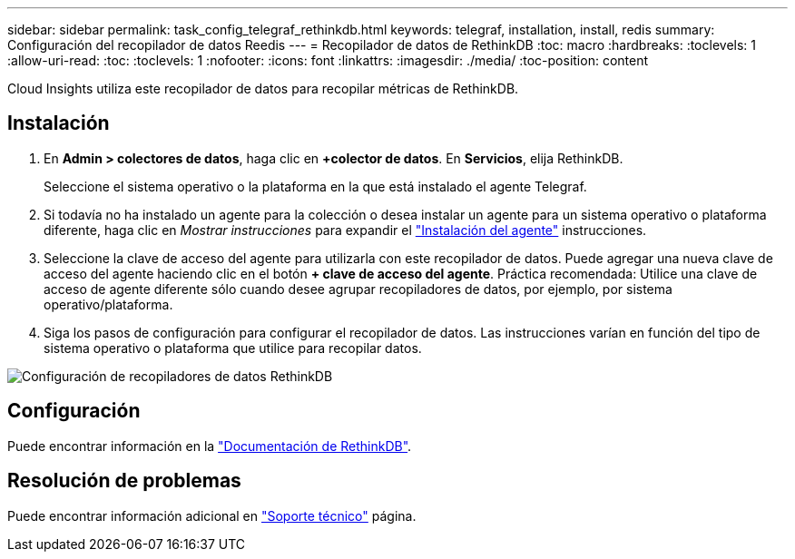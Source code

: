 ---
sidebar: sidebar 
permalink: task_config_telegraf_rethinkdb.html 
keywords: telegraf, installation, install, redis 
summary: Configuración del recopilador de datos Reedis 
---
= Recopilador de datos de RethinkDB
:toc: macro
:hardbreaks:
:toclevels: 1
:allow-uri-read: 
:toc: 
:toclevels: 1
:nofooter: 
:icons: font
:linkattrs: 
:imagesdir: ./media/
:toc-position: content


[role="lead"]
Cloud Insights utiliza este recopilador de datos para recopilar métricas de RethinkDB.



== Instalación

. En *Admin > colectores de datos*, haga clic en *+colector de datos*. En *Servicios*, elija RethinkDB.
+
Seleccione el sistema operativo o la plataforma en la que está instalado el agente Telegraf.

. Si todavía no ha instalado un agente para la colección o desea instalar un agente para un sistema operativo o plataforma diferente, haga clic en _Mostrar instrucciones_ para expandir el link:task_config_telegraf_agent.html["Instalación del agente"] instrucciones.
. Seleccione la clave de acceso del agente para utilizarla con este recopilador de datos. Puede agregar una nueva clave de acceso del agente haciendo clic en el botón *+ clave de acceso del agente*. Práctica recomendada: Utilice una clave de acceso de agente diferente sólo cuando desee agrupar recopiladores de datos, por ejemplo, por sistema operativo/plataforma.
. Siga los pasos de configuración para configurar el recopilador de datos. Las instrucciones varían en función del tipo de sistema operativo o plataforma que utilice para recopilar datos.


image:RethinkDBDCConfigWindows.png["Configuración de recopiladores de datos RethinkDB"]



== Configuración

Puede encontrar información en la link:https://www.rethinkdb.com/docs/["Documentación de RethinkDB"].



== Resolución de problemas

Puede encontrar información adicional en link:concept_requesting_support.html["Soporte técnico"] página.
